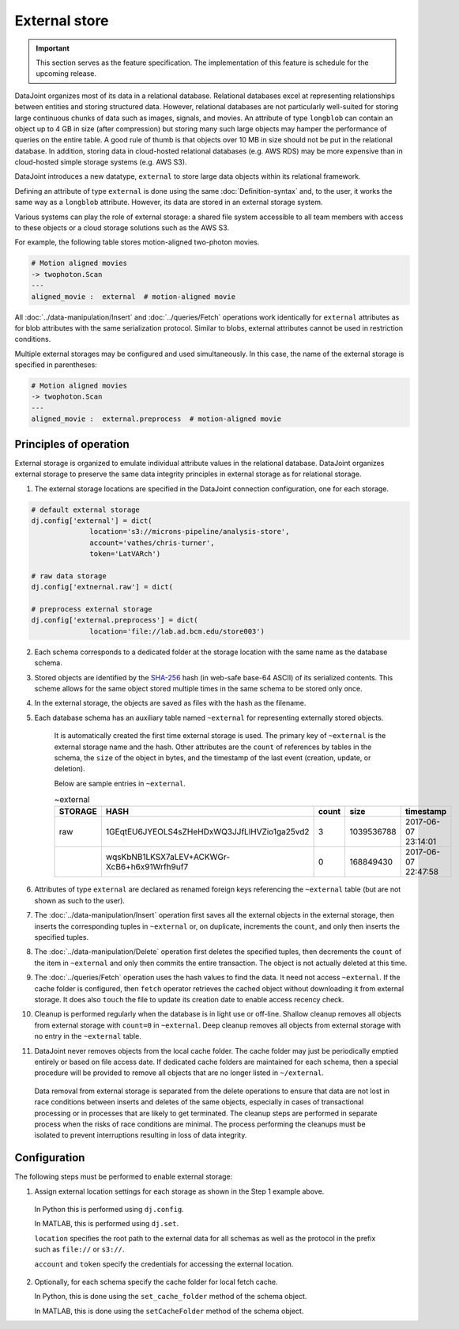 External store
==============

.. important:: This section serves as the feature specification.  The implementation of this feature is schedule for the upcoming release.

DataJoint organizes most of its data in a relational database.  
Relational databases excel at representing relationships between entities and storing structured data.
However, relational databases are not particularly well-suited for storing large continuous chunks of data such as images, signals, and movies.  
An attribute of type ``longblob`` can contain an object up to 4 GB in size (after compression) but storing many such large objects may hamper the performance of queries on the entire table.  
A good rule of thumb is that objects over 10 MB in size should not be put in the relational database.
In addition, storing data in cloud-hosted relational databases (e.g. AWS RDS) may be more expensive than in cloud-hosted simple storage systems (e.g.  AWS S3). 

DataJoint introduces a new datatype, ``external`` to store large data objects within its relational framework.  

Defining an attribute of type ``external`` is done using the same :doc:`Definition-syntax` and, to the user, it works the same way as a ``longblob`` attribute.  
However, its data are stored in an external storage system.  

Various systems can play the role of external storage: a shared file system accessible to all team members with access to these objects or a cloud storage solutions such as the AWS S3.  

For example, the following table stores motion-aligned two-photon movies.

.. code-block:: text

    # Motion aligned movies
    -> twophoton.Scan
    ---
    aligned_movie :  external  # motion-aligned movie


All :doc:`../data-manipulation/Insert` and :doc:`../queries/Fetch` operations work identically for ``external`` attributes as for blob attributes with the same serialization protocol.  
Similar to blobs, external attributes cannot be used in restriction conditions.

Multiple external storages may be configured and used simultaneously.  
In this case, the name of the external storage is specified in parentheses:

.. code-block:: text

    # Motion aligned movies
    -> twophoton.Scan
    ---
    aligned_movie :  external.preprocess  # motion-aligned movie


Principles of operation
-----------------------
External storage is organized to emulate individual attribute values in the relational database.  
DataJoint organizes external storage to preserve the same data integrity principles in external storage as for relational storage.

1. The external storage locations are specified in the DataJoint connection configuration, one for each storage. 

.. code-block:: python

   # default external storage
   dj.config['external'] = dict(
                 location='s3://microns-pipeline/analysis-store', 
                 account='vathes/chris-turner', 
                 token='LatVARch')
    
   # raw data storage 
   dj.config['extnernal.raw'] = dict(

   # preprocess external storage
   dj.config['external.preprocess'] = dict(
                 location='file://lab.ad.bcm.edu/store003') 


2. Each schema corresponds to a dedicated folder at the storage location with the same name as the database schema.   

3. Stored objects are identified by the `SHA-256 <https://en.wikipedia.org/wiki/SHA-2>`_ hash (in web-safe base-64 ASCII) of its serialized contents.  
   This scheme allows for the same object stored multiple times in the same schema to be stored only once. 

4. In the external storage, the objects are saved as files with the hash as the filename.

5. Each database schema has an auxiliary table named ``~external`` for representing externally stored objects.  

    It is automatically created the first time external storage is used.  The primary key of ``~external`` is the external storage name and the hash.  Other attributes are the ``count`` of references by tables in the schema, the ``size`` of the object in bytes, and the timestamp of the last event (creation, update, or deletion).

    Below are sample entries in ``~external``.

    .. list-table:: ~external
       :widths: 12 12 12 12 12
       :header-rows: 1

       * - STORAGE
         - HASH
         - count 
         - size
         - timestamp
       * - raw
         - 1GEqtEU6JYEOLS4sZHeHDxWQ3JJfLlHVZio1ga25vd2
         - 3
         - 1039536788
         - 2017-06-07 23:14:01
       * - 
         - wqsKbNB1LKSX7aLEV+ACKWGr-XcB6+h6x91Wrfh9uf7
         - 0
         - 168849430
         - 2017-06-07 22:47:58

6. Attributes of type ``external`` are declared as renamed foreign keys referencing the ``~external`` table (but are not shown as such to the user).  

7. The :doc:`../data-manipulation/Insert` operation first saves all the external objects in the external storage, then inserts the corresponding tuples in ``~external`` or, on duplicate, increments the ``count``, and only then inserts the specified tuples.

8. The :doc:`../data-manipulation/Delete` operation first deletes the specified tuples, then decrements the ``count`` of the item in ``~external`` and only then commits the entire transaction. The object is not actually deleted at this time.

9. The :doc:`../queries/Fetch` operation uses the hash values to find the data.  It need not access ``~external``.  If the cache folder is configured, then ``fetch`` operator retrieves the cached object without downloading it from external storage.  It does also ``touch`` the file to update its creation date to enable access recency check.

10.  Cleanup is performed regularly when the database is in light use or off-line.  Shallow cleanup removes all objects from external storage with ``count=0`` in ``~external``.   Deep cleanup removes all objects from external storage with no entry in the ``~external`` table.

11. DataJoint never removes objects from the local cache folder.  The cache folder may just be periodically emptied entirely or based on file access date.  If dedicated cache folders are maintained for each schema, then a special procedure will be provided to remove all objects that are no longer listed in ``~/external``.

   Data removal from external storage is separated from the delete operations to ensure that data are not lost in race conditions between inserts and deletes of the same objects, especially in cases of transactional processing or in processes that are likely to get terminated.  The cleanup steps are performed in separate process when the risks of race conditions are minimal.  The process performing the cleanups must be isolated to prevent interruptions resulting in loss of data integrity. 

Configuration
-------------
The following steps must be performed to enable external storage:

1. Assign external location settings for each storage as shown in the Step 1 example above. 

  In Python this is performed using ``dj.config``.  

  In MATLAB, this is performed using ``dj.set``.

  ``location`` specifies the root path to the external data for all schemas as well as the protocol in the prefix such as ``file://`` or ``s3://``.

  ``account`` and ``token`` specify the credentials for accessing the external location.

2. Optionally, for each schema specify the cache folder for local fetch cache. 

   In Python, this is done using the ``set_cache_folder`` method of the schema object.

   In MATLAB, this is done using the ``setCacheFolder`` method of the schema object.

